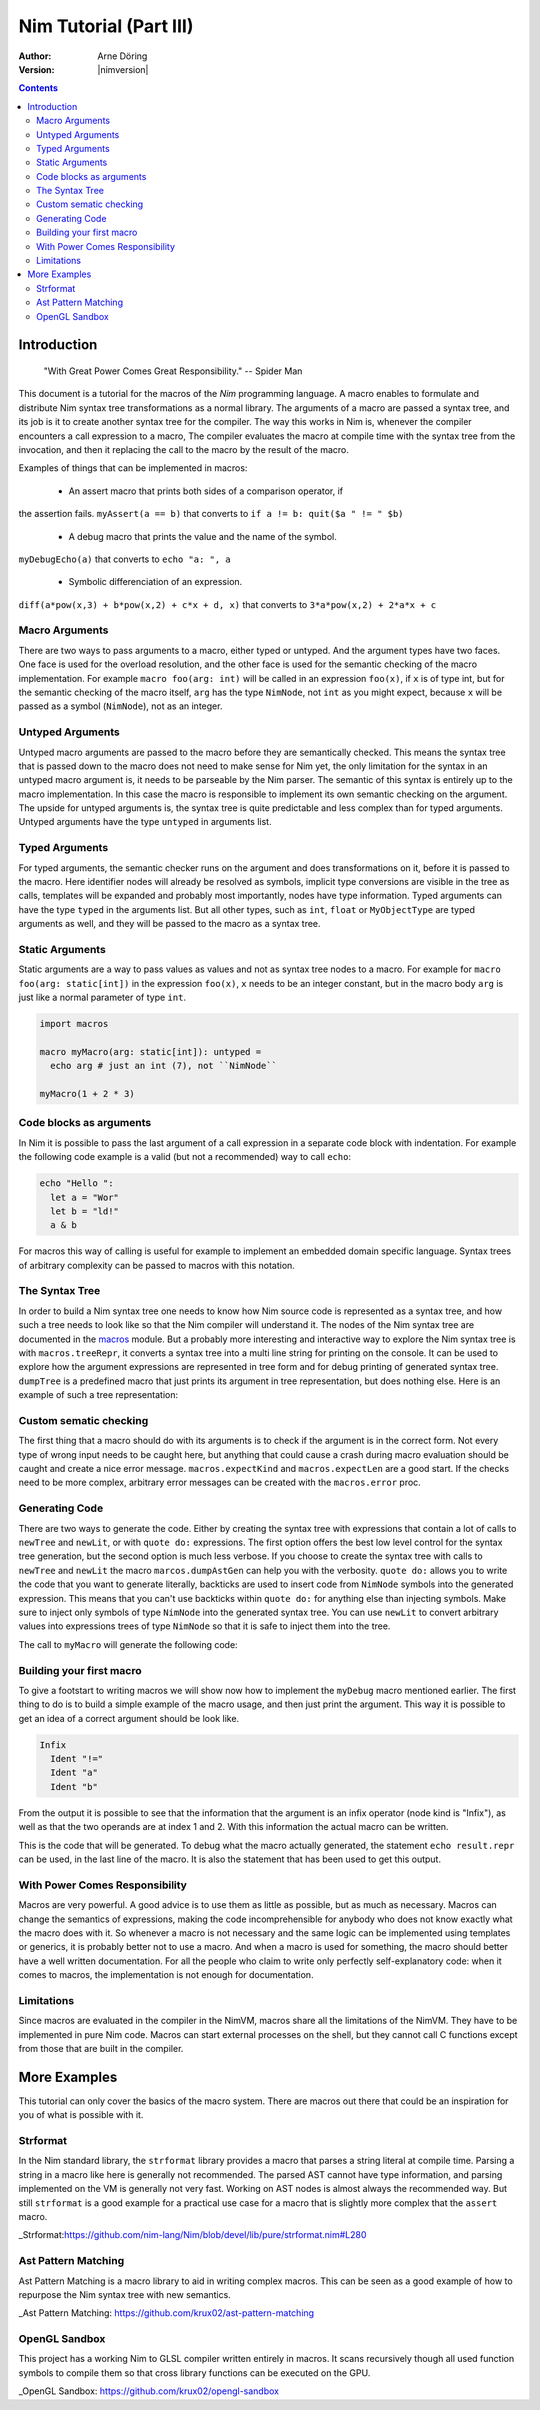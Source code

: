 =======================
Nim Tutorial (Part III)
=======================

:Author: Arne Döring
:Version: |nimversion|

.. contents::


Introduction
============

  "With Great Power Comes Great Responsibility." -- Spider Man

This document is a tutorial for the macros of the *Nim* programming
language. A macro enables to formulate and distribute Nim syntax tree
transformations as a normal library. The arguments of a macro are
passed a syntax tree, and its job is it to create another syntax tree
for the compiler. The way this works in Nim is, whenever the compiler
encounters a call expression to a macro, The compiler evaluates the
macro at compile time with the syntax tree from the invocation, and
then it replacing the call to the macro by the result of the macro.

Examples of things that can be implemented in macros:

 * An assert macro that prints both sides of a comparison operator, if
the assertion fails. ``myAssert(a == b)`` that converts to
``if a != b: quit($a " != " $b)``

 * A debug macro that prints the value and the name of the symbol.
``myDebugEcho(a)`` that converts to ``echo "a: ", a``

 * Symbolic differenciation of an expression.
``diff(a*pow(x,3) + b*pow(x,2) + c*x + d, x)``  that converts to
``3*a*pow(x,2) + 2*a*x + c``

Macro Arguments
---------------

There are two ways to pass arguments to a macro, either typed or
untyped. And the argument types have two faces. One face is used for
the overload resolution, and the other face is used for the semantic
checking of the macro implementation. For example
``macro foo(arg: int)`` will be called in an expression ``foo(x)``, if
``x`` is of type int, but for the semantic checking of the macro
itself, ``arg`` has the type ``NimNode``, not ``int`` as you might
expect, because ``x`` will be passed as a symbol (``NimNode``), not as
an integer.

Untyped Arguments
-----------------

Untyped macro arguments are passed to the macro before they are
semantically checked. This means the syntax tree that is passed down
to the macro does not need to make sense for Nim yet, the only
limitation for the syntax in an untyped macro argument is, it needs to
be parseable by the Nim parser. The semantic of this syntax is
entirely up to the macro implementation. In this case the macro is
responsible to implement its own semantic checking on the
argument. The upside for untyped arguments is, the syntax tree is
quite predictable and less complex than for typed arguments. Untyped
arguments have the type ``untyped`` in arguments list.

Typed Arguments
---------------

For typed arguments, the semantic checker runs on the argument and
does transformations on it, before it is passed to the macro. Here
identifier nodes will already be resolved as symbols, implicit type
conversions are visible in the tree as calls, templates will be
expanded and probably most importantly, nodes have type information.
Typed arguments can have the type ``typed`` in the arguments list.
But all other types, such as ``int``, ``float`` or ``MyObjectType``
are typed arguments as well, and they will be passed to the macro as a
syntax tree.

Static Arguments
----------------

Static arguments are a way to pass values as values and not as syntax
tree nodes to a macro. For example for ``macro foo(arg: static[int])``
in the expression ``foo(x)``, ``x`` needs to be an integer constant,
but in the macro body ``arg`` is just like a normal parameter of type
``int``.

.. code-block:: nim

  import macros

  macro myMacro(arg: static[int]): untyped =
    echo arg # just an int (7), not ``NimNode``

  myMacro(1 + 2 * 3)


Code blocks as arguments
------------------------

In Nim it is possible to pass the last argument of a call expression in a
separate code block with indentation. For example the following code
example is a valid (but not a recommended) way to call ``echo``:

.. code-block:: nim

  echo "Hello ":
    let a = "Wor"
    let b = "ld!"
    a & b

For macros this way of calling is useful for example to implement an
embedded domain specific language. Syntax trees of arbitrary
complexity can be passed to macros with this notation.

The Syntax Tree
---------------

In order to build a Nim syntax tree one needs to know how Nim source
code is represented as a syntax tree, and how such a tree needs to
look like so that the Nim compiler will understand it. The nodes of the
Nim syntax tree are documented in the `macros <macros.html>`_ module.
But a probably more interesting and interactive way to explore the Nim
syntax tree is with ``macros.treeRepr``, it converts a syntax tree
into a multi line string for printing on the console. It can be used
to explore how the argument expressions are represented in tree form
and for debug printing of generated syntax tree. ``dumpTree`` is a
predefined macro that just prints its argument in tree representation,
but does nothing else. Here is an example of such a tree representation:

.. code-block:: nim
    :test: "nim c $1"

  dumpTree:
    var mt: MyType = MyType(a:123.456, b:"abcdef")

  # output:
  #   StmtList
  #     VarSection
  #       IdentDefs
  #         Ident "mt"
  #         Ident "MyType"
  #         ObjConstr
  #           Ident "MyType"
  #           ExprColonExpr
  #             Ident "a"
  #             FloatLit 123.456
  #           ExprColonExpr
  #             Ident "b"
  #             StrLit "abcdef"

Custom sematic checking
-----------------------

The first thing that a macro should do with its arguments is to check
if the argument is in the correct form. Not every type of wrong input
needs to be caught here, but anything that could cause a crash during
macro evaluation should be caught and create a nice error message.
``macros.expectKind`` and ``macros.expectLen`` are a good start. If
the checks need to be more complex, arbitrary error messages can
be created with the ``macros.error`` proc.

.. codeBlock:: nim
    :test: "nim c $1"

  macro myAssert(arg: untyped): untyped =
    arg.expectKind nnkInfix

Generating Code
---------------

There are two ways to generate the code. Either by creating the syntax
tree with expressions that contain a lot of calls to ``newTree`` and
``newLit``, or with ``quote do:`` expressions. The first option offers
the best low level control for the syntax tree generation, but the
second option is much less verbose. If you choose to create the syntax
tree with calls to ``newTree`` and ``newLit`` the macro
``marcos.dumpAstGen`` can help you with the verbosity. ``quote do:``
allows you to write the code that you want to generate literally,
backticks are used to insert code from ``NimNode`` symbols into the
generated expression. This means that you can't use backticks within
``quote do:`` for anything else than injecting symbols.  Make sure to
inject only symbols of type ``NimNode`` into the generated syntax
tree. You can use ``newLit`` to convert arbitrary values into
expressions trees of type ``NimNode`` so that it is safe to inject
them into the tree.


.. code-block:: nim
    :test: "nim c $1"

  import macros

  type
    MyType = object
      a: float
      b: string

  macro myMacro(arg: untyped): untyped =
    var mt: MyType = MyType(a:123.456, b:"abcdef")

    # ...

    let mtLit = newLit(mt)

    result = quote do:
      echo `arg`
      echo `mtLit`

  myMacro("Hallo")

The call to ``myMacro`` will generate the following code:

.. code-block:: nim
  echo "Hallo"
  echo MyType(a: 123.456'f64, b: "abcdef")


Building your first macro
-------------------------

To give a footstart to writing macros we will show now how to
implement the ``myDebug`` macro mentioned earlier. The first thing to
do is to build a simple example of the macro usage, and then just
print the argument. This way it is possible to get an idea of a
correct argument should be look like.

.. code-block:: nim
    :test: "nim c $1"

  import macros

  macro myAssert(arg: untyped): untyped =
    echo arg.treeRepr

  let a = 1
  let b = 2

  myAssert(a != b)

.. code-block::

  Infix
    Ident "!="
    Ident "a"
    Ident "b"


From the output it is possible to see that the information that the
argument is an infix operator (node kind is "Infix"), as well as that the two
operands are at index 1 and 2. With this information the actual
macro can be written.

.. code-block:: nim
    :test: "nim c $1"

  import macros

  macro myAssert(arg: untyped): untyped =
    # all node kind identifiers are prefixed with "nnk"
    arg.expectKind nnkInfix
    arg.expectLen 3
    # operator as string literal
    let op  = newLit(" " & arg[0].repr & " ")
    let lhs = arg[1]
    let rhs = arg[2]

    result = quote do:
      if not `arg`:
        raise newException(AssertionError,$`lhs` & `op` & $`rhs`)

  let a = 1
  let b = 2

  myAssert(a != b)
  myAssert(a == b)


This is the code that will be generated. To debug what the macro
actually generated, the statement ``echo result.repr`` can be used, in
the last line of the macro. It is also the statement that has been
used to get this output.

.. code-block:: nim
  if not (a != b):
    raise newException(AssertionError, $a & " != " & $b)

With Power Comes Responsibility
-------------------------------

Macros are very powerful. A good advice is to use them as little as
possible, but as much as necessary. Macros can change the semantics of
expressions, making the code incomprehensible for anybody who does not
know exactly what the macro does with it. So whenever a macro is not
necessary and the same logic can be implemented using templates or
generics, it is probably better not to use a macro. And when a macro
is used for something, the macro should better have a well written
documentation. For all the people who claim to write only perfectly
self-explanatory code: when it comes to macros, the implementation is
not enough for documentation.

Limitations
-----------

Since macros are evaluated in the compiler in the NimVM, macros share
all the limitations of the NimVM. They have to be implemented in pure Nim
code. Macros can start external processes on the shell, but they
cannot call C functions except from those that are built in the
compiler.


More Examples
=============

This tutorial can only cover the basics of the macro system. There are
macros out there that could be an inspiration for you of what is
possible with it.


Strformat
---------

In the Nim standard library, the ``strformat`` library provides a
macro that parses a string literal at compile time. Parsing a string
in a macro like here is generally not recommended. The parsed AST
cannot have type information, and parsing implemented on the VM is
generally not very fast. Working on AST nodes is almost always the
recommended way. But still ``strformat`` is a good example for a
practical use case for a macro that is slightly more complex that the
``assert`` macro.

_Strformat:https://github.com/nim-lang/Nim/blob/devel/lib/pure/strformat.nim#L280

Ast Pattern Matching
--------------------

Ast Pattern Matching is a macro library to aid in writing complex
macros. This can be seen as a good example of how to repurpose the
Nim syntax tree with new semantics.

_Ast Pattern Matching: https://github.com/krux02/ast-pattern-matching

OpenGL Sandbox
--------------

This project has a working Nim to GLSL compiler written entirely in
macros. It scans recursively though all used function symbols to
compile them so that cross library functions can be executed on the GPU.

_OpenGL Sandbox: https://github.com/krux02/opengl-sandbox
